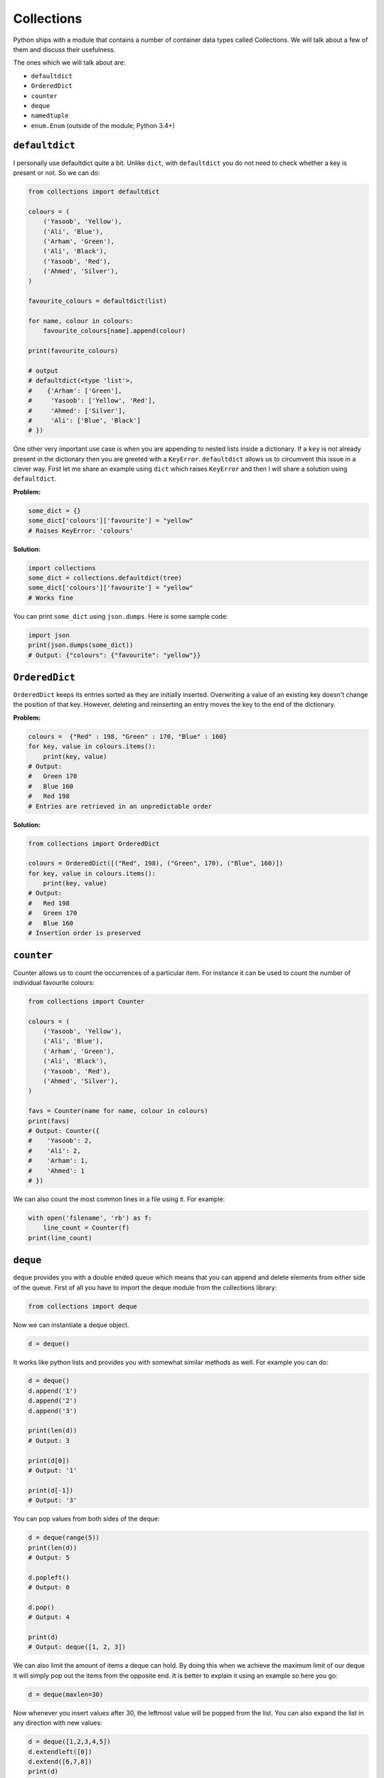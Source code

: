 Collections
-----------

Python ships with a module that contains a number of container data
types called Collections. We will talk about a few of them and discuss
their usefulness.

The ones which we will talk about are:

-  ``defaultdict``
-  ``OrderedDict``
-  ``counter``
-  ``deque``
-  ``namedtuple``
-  ``enum.Enum`` (outside of the module; Python 3.4+)

``defaultdict``
^^^^^^^^^^^^^^^^^^^

I personally use defaultdict quite a bit. Unlike ``dict``, with
``defaultdict`` you do not need to check whether a key is present or
not. So we can do:

.. code:: python

    from collections import defaultdict

    colours = (
        ('Yasoob', 'Yellow'),
        ('Ali', 'Blue'),
        ('Arham', 'Green'),
        ('Ali', 'Black'),
        ('Yasoob', 'Red'),
        ('Ahmed', 'Silver'),
    )

    favourite_colours = defaultdict(list)

    for name, colour in colours:
        favourite_colours[name].append(colour)

    print(favourite_colours)

    # output
    # defaultdict(<type 'list'>,
    #    {'Arham': ['Green'],
    #     'Yasoob': ['Yellow', 'Red'],
    #     'Ahmed': ['Silver'],
    #     'Ali': ['Blue', 'Black']
    # })

One other very important use case is when you are appending to nested
lists inside a dictionary. If a ``key`` is not already present in the
dictionary then you are greeted with a ``KeyError``. ``defaultdict``
allows us to circumvent this issue in a clever way. First let me share
an example using ``dict`` which raises ``KeyError`` and then I will
share a solution using ``defaultdict``.

**Problem:**

.. code:: python

    some_dict = {}
    some_dict['colours']['favourite'] = "yellow"
    # Raises KeyError: 'colours'

**Solution:**

.. code:: python

    import collections
    some_dict = collections.defaultdict(tree)
    some_dict['colours']['favourite'] = "yellow"
    # Works fine

You can print ``some_dict`` using ``json.dumps``. Here is some
sample code:

.. code:: python

    import json
    print(json.dumps(some_dict))
    # Output: {"colours": {"favourite": "yellow"}}

``OrderedDict``
^^^^^^^^^^^^^^^^^^^

``OrderedDict`` keeps its entries sorted as they are initially inserted.
Overwriting a value of an existing key doesn't change the position of
that key. However, deleting and reinserting an entry moves the key to
the end of the dictionary. 

**Problem:**

.. code:: python

    colours =  {"Red" : 198, "Green" : 170, "Blue" : 160}
    for key, value in colours.items():
        print(key, value)
    # Output:
    #   Green 170
    #   Blue 160
    #   Red 198
    # Entries are retrieved in an unpredictable order
   
**Solution:**

.. code:: python

    from collections import OrderedDict
    
    colours = OrderedDict([("Red", 198), ("Green", 170), ("Blue", 160)])
    for key, value in colours.items():
        print(key, value)
    # Output:
    #   Red 198
    #   Green 170
    #   Blue 160
    # Insertion order is preserved

``counter``
^^^^^^^^^^^^^^^

Counter allows us to count the occurrences of a particular item. For
instance it can be used to count the number of individual favourite
colours:

.. code:: python

    from collections import Counter

    colours = (
        ('Yasoob', 'Yellow'),
        ('Ali', 'Blue'),
        ('Arham', 'Green'),
        ('Ali', 'Black'),
        ('Yasoob', 'Red'),
        ('Ahmed', 'Silver'),
    )

    favs = Counter(name for name, colour in colours)
    print(favs)
    # Output: Counter({
    #    'Yasoob': 2,
    #    'Ali': 2,
    #    'Arham': 1,
    #    'Ahmed': 1
    # })

We can also count the most common lines in a file using it. For example:

.. code:: python

    with open('filename', 'rb') as f:
        line_count = Counter(f)
    print(line_count)

``deque``
^^^^^^^^^^^^^

``deque`` provides you with a double ended queue which means that you
can append and delete elements from either side of the queue. First of
all you have to import the deque module from the collections library:

.. code:: python

    from collections import deque

Now we can instantiate a deque object.

.. code:: python

    d = deque()

It works like python lists and provides you with somewhat similar
methods as well. For example you can do:

.. code:: python

    d = deque()
    d.append('1')
    d.append('2')
    d.append('3')

    print(len(d))
    # Output: 3

    print(d[0])
    # Output: '1'

    print(d[-1])
    # Output: '3'

You can pop values from both sides of the deque:

.. code:: python

    d = deque(range(5))
    print(len(d))
    # Output: 5

    d.popleft()
    # Output: 0

    d.pop()
    # Output: 4

    print(d)
    # Output: deque([1, 2, 3])

We can also limit the amount of items a deque can hold. By doing this
when we achieve the maximum limit of our deque it will simply pop out
the items from the opposite end. It is better to explain it using an
example so here you go:

.. code:: python

    d = deque(maxlen=30)

Now whenever you insert values after 30, the leftmost value will be
popped from the list. You can also expand the list in any direction with
new values:

.. code:: python

    d = deque([1,2,3,4,5])
    d.extendleft([0])
    d.extend([6,7,8])
    print(d)
    # Output: deque([0, 1, 2, 3, 4, 5, 6, 7, 8])

``namedtuple``
^^^^^^^^^^^^^^^^^^

You might already be acquainted with tuples. A tuple is basically
a immutable list which allows you to store a sequence of values
separated by commas. They are just like lists but have a few key
differences. The major one is that unlike lists, **you can not
reassign an item in a tuple**. In order to access the value in a
tuple you use integer indexes like:

.. code:: python

    man = ('Ali', 30)
    print(man[0])
    # Output: Ali

Well, so now what are ``namedtuples``? They turn tuples into convenient
containers for simple tasks. With namedtuples you don't have to use
integer indexes for accessing members of a tuple. You can think of
namedtuples like dictionaries but unlike dictionaries they are
immutable.

.. code:: python

    from collections import namedtuple

    Animal = namedtuple('Animal', 'name age type')
    perry = Animal(name="perry", age=31, type="cat")

    print(perry)
    # Output: Animal(name='perry', age=31, type='cat')

    print(perry.name)
    # Output: 'perry'

You can now see that we can access members of a tuple just by their
name using a ``.``. Let's dissect it a little more. A named tuple has two
required arguments. They are the tuple name and the tuple field\_names.
In the above example our tuple name was 'Animal' and the tuple
field\_names were 'name', 'age' and 'type'. Namedtuple makes your tuples
**self-document**. You can easily understand what is going on by having
a quick glance at your code. And as you are not bound to use integer
indexes to access members of a tuple, it makes it more easy to maintain
your code. Moreover, as **`namedtuple` instances do not have
per-instance dictionaries**, they are lightweight and require no more
memory than regular tuples. This makes them faster than dictionaries.
However, do remember that as with tuples, **attributes in namedtuples
are immutable**. It means that this would not work:

.. code:: python

    from collections import namedtuple

    Animal = namedtuple('Animal', 'name age type')
    perry = Animal(name="perry", age=31, type="cat")
    perry.age = 42

    # Output: Traceback (most recent call last):
    #            File "", line 1, in
    #         AttributeError: can't set attribute

You should use named tuples to make your code self-documenting. **They
are backwards compatible with normal tuples**. It means that you can use
integer indexes with namedtuples as well:

.. code:: python

    from collections import namedtuple

    Animal = namedtuple('Animal', 'name age type')
    perry = Animal(name="perry", age=31, type="cat")
    print(perry[0])
    # Output: perry

Last but not the least, you can convert a namedtuple to a dictionary.
Like this:

.. code:: python

    from collections import namedtuple

    Animal = namedtuple('Animal', 'name age type')
    perry = Animal(name="Perry", age=31, type="cat")
    print(perry._asdict())
    # Output: OrderedDict([('name', 'Perry'), ('age', 31), ...

``enum.Enum`` (Python 3.4+)
^^^^^^^^^^^^^^^^^^^^^^^^^^^^^^^

Another useful collection is the enum object. It is available in the ``enum``
module, in Python 3.4 and up (also available as a backport in PyPI named ``enum34``.)
Enums (`enumerated type <https://en.wikipedia.org/wiki/Enumerated_type>`_) are
basically a way to organize various things.

Let’s consider the Animal namedtuple from the last example.  It had a ``type``
field.  The problem is, the type was a string.  This poses some problems for
us. What if the user types in ``Cat`` because they held the Shift key?  Or
``CAT``?  Or ``kitten``?

Enumerations can help us avoid this problem, by not using strings.  Consider
this example:

.. code:: python

    from collections import namedtuple
    from enum import Enum

    class Species(Enum):
        cat = 1
        dog = 2
        horse = 3
        aardvark = 4
        butterfly = 5
        owl = 6
        platypus = 7
        dragon = 8
        unicorn = 9
        # The list goes on and on...

        # But we don't really care about age, so we can use an alias.
        kitten = 1
        puppy = 2

    Animal = namedtuple('Animal', 'name age type')
    perry = Animal(name="Perry", age=31, type=Species.cat)
    drogon = Animal(name="Drogon", age=4, type=Species.dragon)
    tom = Animal(name="Tom", age=75, type=Species.cat)
    charlie = Animal(name="Charlie", age=2, type=Species.kitten)

    # And now, some tests.
    >>> charlie.type == tom.type
    True
    >>> charlie.type
    <Species.cat: 1>


This is much less error-prone.  We have to be specific, and we should use only
the enumeration to name types.

There are three ways to access enumeration members.  For example, all three
methods will get you the value for ``cat``:

.. code:: python

    Species(1)
    Species['cat']
    Species.cat

This was just a quick drive through the ``collections`` module. Make
sure you read the official documentation after reading this.
